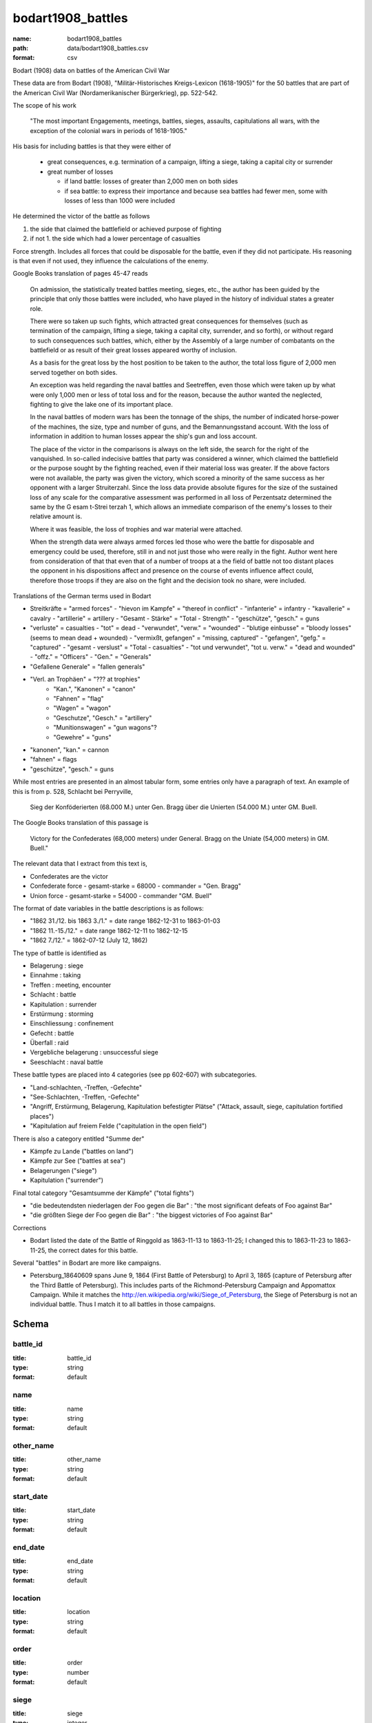 bodart1908_battles
================================================================================

:name: bodart1908_battles
:path: data/bodart1908_battles.csv
:format: csv

Bodart (1908) data on battles of the American Civil War

These data are from Bodart (1908), "Militär-Historisches
Kreigs-Lexicon (1618-1905)" for the 50 battles that are part of the
American Civil War (Nordamerikanischer Bürgerkrieg), pp. 522-542.

The scope of his work

  "The most important Engagements, meetings, battles, sieges,
  assaults, capitulations all wars, with the exception of the colonial
  wars in periods of 1618-1905."

His basis for including battles is that they were either of

  - great consequences, e.g. termination of a campaign, lifting a siege, taking a capital city or surrender
  - great number of losses

    - if land battle: losses of greater than 2,000 men on both sides
    - if sea battle: to express their importance and because sea
      battles had fewer men, some with losses of less than 1000 were
      included

He determined the victor of the battle as follows

1. the side that claimed the battlefield or achieved purpose of fighting
2. if not 1. the side which had a lower percentage of casualties 
   
Force strength. Includes all forces that could be disposable for the
battle, even if they did not participate. His reasoning is that even
if not used, they influence the calculations of the enemy.

Google Books translation of pages 45-47 reads

    On admission, the statistically treated battles meeting, sieges, etc.,
    the author has been guided by the principle that only those battles
    were included, who have played in the history of individual states a
    greater role.  

    There were so taken up such fights, which attracted
    great consequences for themselves (such as termination of the
    campaign, lifting a siege, taking a capital city, surrender, and so
    forth), or without regard to such consequences such battles, which,
    either by the Assembly of a large number of combatants on the
    battlefield or as result of their great losses appeared worthy of
    inclusion.  

    As a basis for the great loss by the host position to be
    taken to the author, the total loss figure of 2,000 men served
    together on both sides.

    An exception was held regarding the naval battles and Seetreffen, even
    those which were taken up by what were only 1,000 men or less of total
    loss and for the reason, because the author wanted the neglected,
    fighting to give the lake one of its important place.  

    In the naval
    battles of modern wars has been the tonnage of the ships, the number
    of indicated horse-power of the machines, the size, type and number of
    guns, and the Bemannungsstand account. With the loss of information in
    addition to human losses appear the ship's gun and loss account.  

    The
    place of the victor in the comparisons is always on the left side, the
    search for the right of the vanquished.  In so-called indecisive
    battles that party was considered a winner, which claimed the
    battlefield or the purpose sought by the fighting reached, even if
    their material loss was greater. If the above factors were not
    available, the party was given the victory, which scored a minority of
    the same success as her opponent with a larger Struiterzahl.  Since
    the loss data provide absolute figures for the size of the sustained
    loss of any scale for the comparative assessment was performed in all
    loss of Perzentsatz determined the same by the G esam t-Strei terzah
    1, which allows an immediate comparison of the enemy's losses to their
    relative amount is.  

    Where it was feasible, the loss of trophies and
    war material were attached.  

    When the strength data were always armed
    forces led those who were the battle for disposable and emergency
    could be used, therefore, still in and not just those who were really
    in the fight. Author went here from consideration of that that even
    that of a number of troops at a the field of battle not too distant
    places the opponent in his dispositions affect and presence on the
    course of events influence affect could, therefore those troops if
    they are also on the fight and the decision took no share, were
    included.

Translations of the German terms used in Bodart

- Streitkräfte = "armed forces"
  - "hievon im Kampfe" = "thereof in conflict"
  - "infanterie" = infantry
  - "kavallerie" = cavalry
  - "artillerie" = artillery
  - "Gesamt - Stärke" = "Total - Strength"
  - "geschütze", "gesch." = guns 
- "verluste" = casualties
  - "tot" = dead
  - "verwundet", "verw." = "wounded"
  - "blutige einbusse" = "bloody losses"  (seems to mean dead + wounded)
  - "vermixßt, gefangen" = "missing, captured"
  - "gefangen", "gefg." = "captured"
  - "gesamt - verslust" = "Total - casualties"
  - "tot und verwundet", "tot u. verw." = "dead and wounded"
  - "offz." = "Officers"
  - "Gen." = "Generals"
- "Gefallene Generale" = "fallen generals"
- "Verl. an Trophäen" = "??? at trophies"
   - "Kan.", "Kanonen" = "canon"
   - "Fahnen" = "flag"
   - "Wagen" = "wagon"
   - "Geschutze", "Gesch." = "artillery"
   - "Munitionswagen" = "gun wagons"?
   - "Gewehre" = "guns"
- "kanonen", "kan." = cannon
- "fahnen" = flags
- "geschütze", "gesch." = guns 

While most entries are presented in an almost tabular form, some
entries only have a paragraph of text.  An example of this is from
p. 528, Schlacht bei Perryville,

 Sieg der Konföderierten (68.000 M.) unter Gen. Bragg über die Unierten
 (54.000 M.) unter GM. Buell. 

The Google Books translation of this passage is 

 Victory for the Confederates (68,000 meters) under General. Bragg on the Uniate
 (54,000 meters) in GM. Buell."

The relevant data that I extract from this text is,

- Confederates are the victor
- Confederate force
  - gesamt-starke = 68000
  - commander = "Gen. Bragg"
- Union force
  - gesamt-starke = 54000
  - commander "GM. Buell"

The format of date variables in the battle descriptions is as follows:

- "1862 31./12. bis 1863 3./1." = date range 1862-12-31 to 1863-01-03
- "1862 11.-15./12." = date range 1862-12-11 to 1862-12-15
- "1862 7./12." = 1862-07-12 (July 12, 1862)

The type of battle is identified as

- Belagerung : siege
- Einnahme : taking
- Treffen : meeting, encounter
- Schlacht : battle
- Kapitulation : surrender
- Erstürmung : storming
- Einschliessung : confinement
- Gefecht :  battle
- Überfall : raid
- Vergebliche belagerung : unsuccessful siege
- Seeschlacht : naval battle 

These battle types are placed into 4 categories (see pp 602-607) with subcategories.

- "Land-schlachten, -Treffen, -Gefechte"
- "See-Schlachten, -Treffen, -Gefechte"
- "Angriff, Erstürmung, Belagerung, Kapitulation befestigter Plätse" ("Attack, assault, siege, capitulation fortified places")
- "Kapitulation auf freiem Felde ("capitulation in the open field")

There is also a category entitled "Summe der"

- Kämpfe zu Lande ("battles on land")
- Kämpfe zur See ("battles at sea")
- Belagerungen ("siege")
- Kapitulation ("surrender")

Final total category "Gesamtsumme der Kämpfe" ("total fights")

- "die bedeutendsten niederlagen der Foo gegen die Bar" : "the most significant defeats of Foo against Bar"
- "die größten Siege der Foo gegen die Bar" : "the biggest victories of Foo against Bar"

Corrections

- Bodart listed the date of the Battle of Ringgold as 1863-11-13 to 1863-11-25; I changed this to 
  1863-11-23 to 1863-11-25, the correct dates for this battle.

Several "battles" in Bodart are more like campaigns.

- Petersburg_18640609 spans June 9, 1864 (First Battle of Petersburg) to April 3, 1865 (capture of Petersburg 
  after the Third Battle of Petersburg). This includes parts of the Richmond-Petersburg Campaign and
  Appomattox Campaign.  While it matches the http://en.wikipedia.org/wiki/Siege_of_Petersburg, the Siege 
  of Petersburg is not an individual battle. Thus I match it to all battles in those campaigns.




Schema
-------





battle_id
++++++++++++++++++++++++++++++++++++++++++++++++++++++++++++++++++++++++++++++++++++++++++

:title: battle_id
:type: string
:format: default 



       

name
++++++++++++++++++++++++++++++++++++++++++++++++++++++++++++++++++++++++++++++++++++++++++

:title: name
:type: string
:format: default 



       

other_name
++++++++++++++++++++++++++++++++++++++++++++++++++++++++++++++++++++++++++++++++++++++++++

:title: other_name
:type: string
:format: default 



       

start_date
++++++++++++++++++++++++++++++++++++++++++++++++++++++++++++++++++++++++++++++++++++++++++

:title: start_date
:type: string
:format: default 



       

end_date
++++++++++++++++++++++++++++++++++++++++++++++++++++++++++++++++++++++++++++++++++++++++++

:title: end_date
:type: string
:format: default 



       

location
++++++++++++++++++++++++++++++++++++++++++++++++++++++++++++++++++++++++++++++++++++++++++

:title: location
:type: string
:format: default 



       

order
++++++++++++++++++++++++++++++++++++++++++++++++++++++++++++++++++++++++++++++++++++++++++

:title: order
:type: number
:format: default 



       

siege
++++++++++++++++++++++++++++++++++++++++++++++++++++++++++++++++++++++++++++++++++++++++++

:title: siege
:type: integer
:format: default 



       

battle
++++++++++++++++++++++++++++++++++++++++++++++++++++++++++++++++++++++++++++++++++++++++++

:title: battle
:type: integer
:format: default 



       

meeting
++++++++++++++++++++++++++++++++++++++++++++++++++++++++++++++++++++++++++++++++++++++++++

:title: meeting
:type: integer
:format: default 



       

surrender
++++++++++++++++++++++++++++++++++++++++++++++++++++++++++++++++++++++++++++++++++++++++++

:title: surrender
:type: integer
:format: default 



       

siege.1
++++++++++++++++++++++++++++++++++++++++++++++++++++++++++++++++++++++++++++++++++++++++++

:title: siege.1
:type: integer
:format: default 



       

capture
++++++++++++++++++++++++++++++++++++++++++++++++++++++++++++++++++++++++++++++++++++++++++

:title: capture
:type: integer
:format: default 



       

page
++++++++++++++++++++++++++++++++++++++++++++++++++++++++++++++++++++++++++++++++++++++++++

:title: page
:type: integer
:format: default 



       

